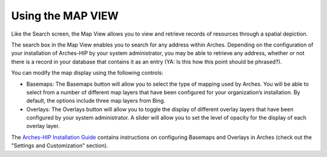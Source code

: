 #######################
Using the MAP VIEW
#######################

Like the Search screen, the Map View allows you to view and retrieve records of resources through a spatial depiction.

The search box in the Map View enables you to search for any address within Arches. Depending on the configuration of your installation of Arches-HIP by your system administrator, you may be able to retrieve any address, whether or not there is a record in your database that contains it as an entry (YA: Is this how this point should be phrased?).

You can modify the map display using the following controls:

* Basemaps: The Basemaps button will allow you to select the type of mapping used by Arches. You will be able to select from a number of different map layers that have been configured for your organization’s installation. By default, the options include three map layers from Bing.
* Overlays: The Overlays button will allow you to toggle the display of different overlay layers that have been configured by your system administrator. A slider will allow you to set the level of opacity for the display of each overlay layer.

The `Arches-HIP Installation Guide`_ contains instructions on configuring Basemaps and Overlays in Arches (check out the "Settings and Customization" section).

.. _Arches-HIP Installation Guide: http://arches-hip.readthedocs.io/en/latest/